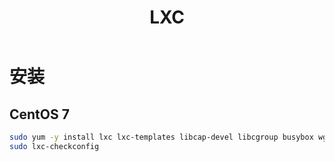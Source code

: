 #+TITLE: LXC
#+WIKI: virtualization/container

* 安装
** CentOS 7
#+BEGIN_SRC bash
sudo yum -y install lxc lxc-templates libcap-devel libcgroup busybox wget bridge-utils
sudo lxc-checkconfig
#+END_SRC
